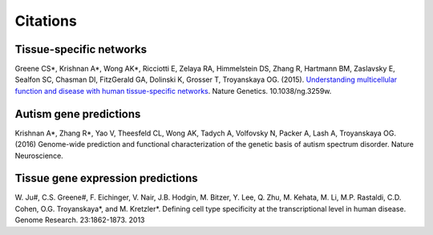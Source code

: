 ====================
Citations
====================

Tissue-specific networks
~~~~~~~~~~~~~~~~~~~~
Greene CS*, Krishnan A*, Wong AK*, Ricciotti E, Zelaya RA, Himmelstein DS, Zhang R, Hartmann BM, Zaslavsky E, Sealfon SC, Chasman DI, FitzGerald GA, Dolinski K, Grosser T, Troyanskaya OG. (2015). `Understanding multicellular function and disease with human tissue-specific networks <http://www.nature.com/ng/journal/v47/n6/full/ng.3259.html>`_. Nature Genetics. 10.1038/ng.3259w.

Autism gene predictions
~~~~~~~~~~~~~~~~~~~~
Krishnan A*, Zhang R*, Yao V, Theesfeld CL, Wong AK, Tadych A, Volfovsky N, Packer A, Lash A, Troyanskaya OG.(2016) Genome-wide prediction and functional characterization of the genetic basis of autism spectrum disorder. Nature Neuroscience.

Tissue gene expression predictions
~~~~~~~~~~~~~~~~~~~~
\W. Ju#, C.S. Greene#, F. Eichinger, V. Nair, J.B. Hodgin, M. Bitzer, Y. Lee, Q. Zhu, M. Kehata, M. Li, M.P. Rastaldi, C.D. Cohen, O.G. Troyanskaya*, and M. Kretzler*. Defining cell type specificity at the transcriptional level in human disease. Genome Research. 23:1862-1873. 2013
